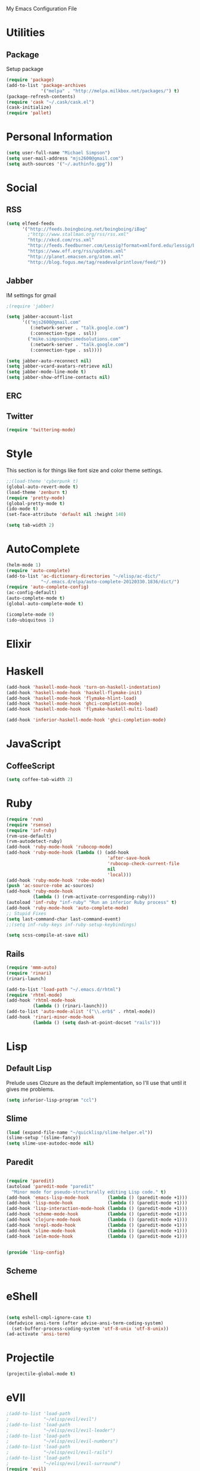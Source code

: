 My Emacs Configuration File

* Utilities
** Package
   Setup package

   #+begin_src emacs-lisp
     (require 'package)
     (add-to-list 'package-archives
                  '("melpa" . "http://melpa.milkbox.net/packages/") t)
     (package-refresh-contents)
     (require 'cask "~/.cask/cask.el")
     (cask-initialize)
     (require 'pallet)
   #+end_src

* Personal Information

  #+begin_src emacs-lisp
      (setq user-full-name "Michael Simpson")
      (setq user-mail-address "mjs2600@gmail.com")
      (setq auth-sources '("~/.authinfo.gpg"))
  #+end_src

* Social
** RSS
   #+begin_src emacs-lisp
     (setq elfeed-feeds
           '("http://feeds.boingboing.net/boingboing/iBag"
             ;"http://www.stallman.org/rss/rss.xml"
             "http://xkcd.com/rss.xml"
             "http://feeds.feedburner.com/Lessig?format=xmlford.edu/lessig/blog/index.rdf"
             "https://www.eff.org/rss/updates.xml"
             "http://planet.emacsen.org/atom.xml"
             "http://blog.fogus.me/tag/readevalprintlove/feed/"))
   #+end_src

** Jabber
   IM settings for gmail
   #+begin_src emacs-lisp
     ;(require 'jabber)
     
     (setq jabber-account-list
           '(("mjs2600@gmail.com" 
              (:network-server . "talk.google.com")
              (:connection-type . ssl))
             ("mike.simpson@scimedsolutions.com" 
              (:network-server . "talk.google.com")
              (:connection-type . ssl))))
     
     (setq jabber-auto-reconnect nil)
     (setq jabber-vcard-avatars-retrieve nil)
     (setq jabber-mode-line-mode t)
     (setq jabber-show-offline-contacts nil)
   #+end_src

** ERC

** Twitter
   #+begin_src emacs-lisp
     (require 'twittering-mode)
   #+end_src
* Style
  This section is for things like font size and color theme settings.
  #+begin_src emacs-lisp
    ;;(load-theme 'cyberpunk t)
    (global-auto-revert-mode t)
    (load-theme 'zenburn t)
    (require 'pretty-mode)
    (global-pretty-mode t)
    (ido-mode t)
    (set-face-attribute 'default nil :height 140)

    (setq tab-width 2)
  #+end_src
* AutoComplete

  #+begin_src emacs-lisp
    (helm-mode 1)
    (require 'auto-complete)
    (add-to-list 'ac-dictionary-directories "~/elisp/ac-dict/"
                 "~/.emacs.d/elpa/auto-complete-20120330.1836/dict/")
    (require 'auto-complete-config)
    (ac-config-default)
    (auto-complete-mode t)
    (global-auto-complete-mode t)

    (icomplete-mode 0)
    (ido-ubiquitous 1)
  #+end_src

* Elixir

* Haskell
  #+begin_src emacs-lisp
    (add-hook 'haskell-mode-hook 'turn-on-haskell-indentation)
    (add-hook 'haskell-mode-hook 'haskell-flymake-init)
    (add-hook 'haskell-mode-hook 'flymake-hlint-load)
    (add-hook 'haskell-mode-hook 'ghci-completion-mode)
    (add-hook 'haskell-mode-hook 'flymake-haskell-multi-load)
    
    (add-hook 'inferior-haskell-mode-hook 'ghci-completion-mode)
  #+end_src

* JavaScript

** CoffeeScript
  #+begin_src emacs-lisp
    (setq coffee-tab-width 2)
  #+end_src

* Ruby

  #+begin_src emacs-lisp
    (require 'rvm)
    (require 'rsense)
    (require 'inf-ruby)
    (rvm-use-default)
    (rvm-autodetect-ruby)
    (add-hook 'ruby-mode-hook 'rubocop-mode)
    (add-hook 'ruby-mode-hook (lambda () (add-hook
                                          'after-save-hook
                                          'rubocop-check-current-file
                                          nil
                                          'local)))
    (add-hook 'ruby-mode-hook 'robe-mode)
    (push 'ac-source-robe ac-sources)
    (add-hook 'ruby-mode-hook
              (lambda () (rvm-activate-corresponding-ruby)))
    (autoload 'inf-ruby "inf-ruby" "Run an inferior Ruby process" t)
    (add-hook 'ruby-mode-hook 'auto-complete-mode)
    ;; Stupid Fixes
    (setq last-command-char last-command-event)
    ;;(setq inf-ruby-keys inf-ruby-setup-keybindings)
    
    (setq scss-compile-at-save nil)
  #+end_src

** Rails
  #+begin_src emacs-lisp
    (require 'mmm-auto)
    (require 'rinari)
    (rinari-launch)
    
    (add-to-list 'load-path "~/.emacs.d/rhtml")
    (require 'rhtml-mode)
    (add-hook 'rhtml-mode-hook
              (lambda () (rinari-launch)))
    (add-to-list 'auto-mode-alist '("\\.erb$" . rhtml-mode))
    (add-hook 'rinari-minor-mode-hook
              (lambda () (setq dash-at-point-docset "rails")))
  #+end_src

* Lisp

** Default Lisp
   Prelude uses Clozure as the default implementation, so I'll use that until it
   gives me problems.
  #+begin_src emacs-lisp
    (setq inferior-lisp-program "ccl")
  #+end_src

** Slime
  #+begin_src emacs-lisp
    (load (expand-file-name "~/quicklisp/slime-helper.el"))
    (slime-setup '(slime-fancy))
    (setq slime-use-autodoc-mode nil)
  #+end_src
** Paredit
  #+begin_src emacs-lisp

    (require 'paredit)
    (autoload 'paredit-mode "paredit"
      "Minor mode for pseudo-structurally editing Lisp code." t)
    (add-hook 'emacs-lisp-mode-hook       (lambda () (paredit-mode +1)))
    (add-hook 'lisp-mode-hook             (lambda () (paredit-mode +1)))
    (add-hook 'lisp-interaction-mode-hook (lambda () (paredit-mode +1)))
    (add-hook 'scheme-mode-hook           (lambda () (paredit-mode +1)))
    (add-hook 'clojure-mode-hook          (lambda () (paredit-mode +1)))
    (add-hook 'nrepl-mode-hook            (lambda () (paredit-mode +1)))
    (add-hook 'slime-mode-hook            (lambda () (paredit-mode +1)))
    (add-hook 'ielm-mode-hook             (lambda () (paredit-mode +1)))


    (provide 'lisp-config)

  #+end_src

** Scheme

* eShell
  #+begin_src emacs-lisp

    (setq eshell-cmpl-ignore-case t)
    (defadvice ansi-term (after advise-ansi-term-coding-system)
      (set-buffer-process-coding-system 'utf-8-unix 'utf-8-unix))
    (ad-activate 'ansi-term)

  #+end_src

* Projectile

  #+begin_src emacs-lisp
     (projectile-global-mode t)
  #+end_src

* eVIl

  #+begin_src emacs-lisp
    ;(add-to-list 'load-path
    ;             "~/elisp/evil/evil")
    ;(add-to-list 'load-path
    ;             "~/elisp/evil/evil-leader")
    ;(add-to-list 'load-path
    ;             "~/elisp/evil/evil-numbers")
    ;(add-to-list 'load-path
    ;             "~/elisp/evil/evil-rails")
    ;(add-to-list 'load-path
    ;             "~/elisp/evil/evil-surround")
    (require 'evil)
    (require 'evil-leader)
    ;(evil-mode)
  #+end_src

** Evil Leader Bindings
  #+begin_src emacs-lisp
    (global-evil-leader-mode t)
    (evil-leader/set-leader ",")
    (evil-leader/set-key
      "f" 'projectile-find-file
      "b" 'ido-switch-buffer
      "d" 'dired
      "g" 'find-file
      "x" 'smex
      "t" 'eshell
      )

  #+end_src

* Key Bindings

    #+begin_src emacs-lisp
      (global-set-key (kbd "C-c s s") 'eshell)
      (global-set-key (kbd "C-c f") 'ffip)
      (global-set-key (kbd "C-x C-b") 'ibuffer)
      (global-set-key (kbd "C-*") 'evil-search-symbol-forward)
      (windmove-default-keybindings)
    #+end_src

* Key Chords

  #+begin_src emacs-lisp
    (require 'key-chord)
    
    ;;(iswitchb-mode 1)
    ;;(key-chord-define-global "BB" 'iswitchb-buffer)
    
    (key-chord-define-global "FF" 'find-file)
    (key-chord-define-global "qf" 'projectile-find-file)
    (key-chord-define-global "qb" 'ido-switch-buffer)
    (key-chord-define-global "qh" 'helm-mini)
    
    (key-chord-define-global "jk" 'beginning-of-buffer)
    (key-chord-define evil-insert-state-map "kk" 'evil-normal-state)
    
    (key-chord-mode +1)
  #+end_src
